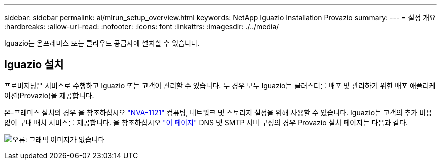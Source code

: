 ---
sidebar: sidebar 
permalink: ai/mlrun_setup_overview.html 
keywords: NetApp Iguazio Installation Provazio 
summary:  
---
= 설정 개요
:hardbreaks:
:allow-uri-read: 
:nofooter: 
:icons: font
:linkattrs: 
:imagesdir: ./../media/


[role="lead"]
Iguazio는 온프레미스 또는 클라우드 공급자에 설치할 수 있습니다.



== Iguazio 설치

프로비저닝은 서비스로 수행하고 Iguazio 또는 고객이 관리할 수 있습니다. 두 경우 모두 Iguazio는 클러스터를 배포 및 관리하기 위한 배포 애플리케이션(Provazio)을 제공합니다.

온-프레미스 설치의 경우 을 참조하십시오 https://www.netapp.com/us/media/nva-1121-design.pdf["NVA-1121"^] 컴퓨팅, 네트워크 및 스토리지 설정을 위해 사용할 수 있습니다. Iguazio는 고객의 추가 비용 없이 구내 배치 서비스를 제공합니다. 을 참조하십시오 https://www.iguazio.com/docs/latest-release/intro/setup/howto/["이 페이지"^] DNS 및 SMTP 서버 구성의 경우 Provazio 설치 페이지는 다음과 같다.

image:mlrun_image8.png["오류: 그래픽 이미지가 없습니다"]
